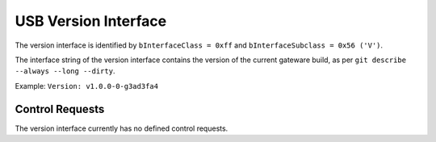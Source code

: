 USB Version Interface
=====================

The version interface is identified by ``bInterfaceClass = 0xff`` and ``bInterfaceSubclass = 0x56 ('V')``.

The interface string of the version interface contains the version of the current gateware build, as per ``git describe --always --long --dirty``.

Example: ``Version: v1.0.0-0-g3ad3fa4``

Control Requests
----------------

The version interface currently has no defined control requests.

